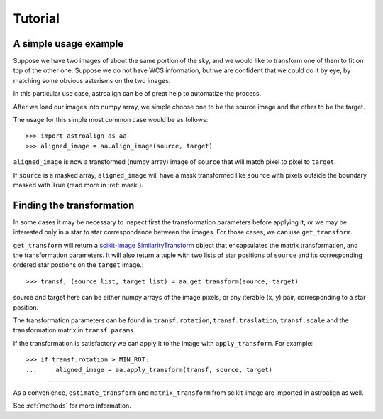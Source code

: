 Tutorial
========

A simple usage example
----------------------

Suppose we have two images of about the same portion of the sky, and we would like to transform one of them to fit on top of the other one.
Suppose we do not have WCS information, but we are confident that we could do it by eye, by matching some obvious asterisms on the two images.

In this particular use case, astroalign can be of great help to automatize the process.

After we load our images into numpy array, we simple choose one to be the source image and the other to be the target.

The usage for this simple most common case would be as follows::

    >>> import astroalign as aa
    >>> aligned_image = aa.align_image(source, target)

``aligned_image`` is now a transformed (numpy array) image of ``source`` that will match pixel to pixel to ``target``.

If ``source`` is a masked array, ``aligned_image`` will have a mask transformed 
like ``source`` with pixels outside the boundary masked with True
(read more in :ref:`mask`).

Finding the transformation
--------------------------

In some cases it may be necessary to inspect first the transformation parameters before applying it,
or we may be interested only in a star to star correspondance between the images.
For those cases, we can use ``get_transform``.

``get_transform`` will return a `scikit-image <http://scikit-image.org>`_ `SimilarityTransform <http://scikit-image.org/docs/dev/api/skimage.transform.html#skimage.transform.SimilarityTransform>`_ object that encapsulates the matrix transformation,
and the transformation parameters. 
It will also return a tuple with two lists of star positions of ``source`` and its corresponding ordered star postions on 
the ``target`` image.::


    >>> transf, (source_list, target_list) = aa.get_transform(source, target)

source and target here can be either numpy arrays of the image pixels, or any iterable (x, y) pair, 
corresponding to a star position.

The transformation parameters can be found in ``transf.rotation``, ``transf.traslation``, ``transf.scale`` 
and the transformation matrix in ``transf.params``.

If the transformation is satisfactory we can apply it to the image with ``apply_transform``.
For example::

    >>> if transf.rotation > MIN_ROT:
    ...     aligned_image = aa.apply_transform(transf, source, target)

----------------------------

As a convenience, ``estimate_transform`` and ``matrix_transform`` from scikit-image are imported in astroalign as well.

See :ref:`methods` for more information.
